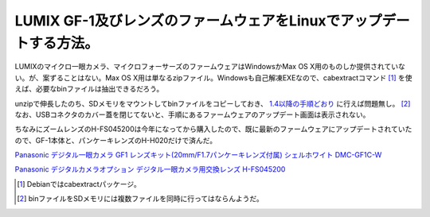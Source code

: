 LUMIX GF-1及びレンズのファームウェアをLinuxでアップデートする方法。
===================================================================

LUMIXのマイクロ一眼カメラ、マイクロフォーサーズのファームウェアはWindowsかMax OS X用のものしか提供されていない。が、案ずることはない。Max OS X用は単なるzipファイル。Windowsも自己解凍EXEなので、cabextractコマンド [#]_ を使えば、必要なbinファイルは抽出できるだろう。



unzipで伸長したのち、SDメモリをマウントしてbinファイルをコピーしておき、 `1.4以降の手順どおり <http://panasonic.jp/support/dsc/download/fts/index2.html>`_ に行えば問題無し。 [#]_  なお、USBコネクタのカバー蓋を閉じてないと、手順にあるファームウェアのアップデート画面は表示されない。



ちなみにズームレンズのH-FS045200は今年になってから購入したので、既に最新のファームウェアにアップデートされていたので、GF-1本体と、パンケーキレンズのH-H020だけで済んだ。





`Panasonic デジタル一眼カメラ GF1 レンズキット(20mm/F1.7パンケーキレンズ付属) シェルホワイト DMC-GF1C-W <http://www.amazon.co.jp/exec/obidos/ASIN/B002NSS1DA/palmtb-22/ref=nosim/>`_







`Panasonic デジタルカメラオプション デジタル一眼カメラ用交換レンズ H-FS045200 <http://www.amazon.co.jp/exec/obidos/ASIN/B001FWYH7O/palmtb-22/ref=nosim/>`_








.. [#] Debianではcabextractパッケージ。
.. [#] binファイルをSDメモリには複数ファイルを同時に行ってはならんようだ。


.. author:: default
.. categories:: Unix/Linux,gadget
.. tags::
.. comments::
